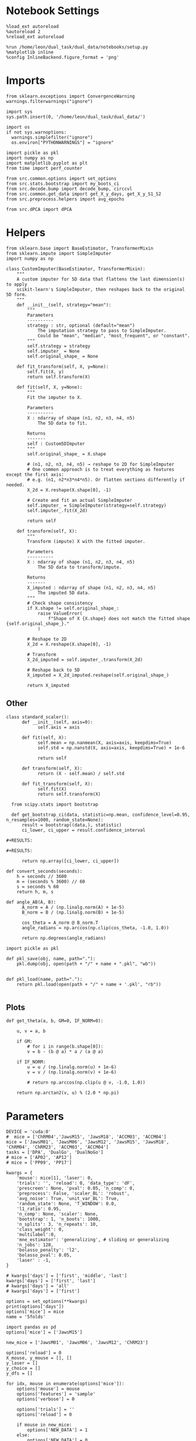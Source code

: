 #+STARTUP: fold
#+PROPERTY: header-args:ipython :results both :exports both :async yes :session dpca :kernel dual_data :exports results :output-dir ./figures/dpca :file (lc/org-babel-tangle-figure-filename)

* Notebook Settings

#+begin_src ipython
%load_ext autoreload
%autoreload 2
%reload_ext autoreload

%run /home/leon/dual_task/dual_data/notebooks/setup.py
%matplotlib inline
%config InlineBackend.figure_format = 'png'
#+end_src

#+RESULTS:
: The autoreload extension is already loaded. To reload it, use:
:   %reload_ext autoreload
: Python exe
: /home/leon/mambaforge/envs/dual_data/bin/python

* Imports

#+begin_src ipython
  from sklearn.exceptions import ConvergenceWarning
  warnings.filterwarnings("ignore")

  import sys
  sys.path.insert(0, '/home/leon/dual_task/dual_data/')

  import os
  if not sys.warnoptions:
    warnings.simplefilter("ignore")
    os.environ["PYTHONWARNINGS"] = "ignore"

  import pickle as pkl
  import numpy as np
  import matplotlib.pyplot as plt
  from time import perf_counter

  from src.common.options import set_options
  from src.stats.bootstrap import my_boots_ci
  from src.decode.bump import decode_bump, circcvl
  from src.common.get_data import get_X_y_days, get_X_y_S1_S2
  from src.preprocess.helpers import avg_epochs
#+end_src

#+RESULTS:

#+begin_src ipython
from src.dPCA import dPCA
#+end_src

#+RESULTS:

* Helpers

#+begin_src ipython
from sklearn.base import BaseEstimator, TransformerMixin
from sklearn.impute import SimpleImputer
import numpy as np

class CustomImputer(BaseEstimator, TransformerMixin):
    """
    A custom imputer for 5D data that flattens the last dimension(s) to apply
    scikit‐learn's SimpleImputer, then reshapes back to the original 5D form.
    """
    def __init__(self, strategy="mean"):
        """
        Parameters
        ----------
        strategy : str, optional (default="mean")
            The imputation strategy to pass to SimpleImputer.
            Could be "mean", "median", "most_frequent", or "constant".
        """
        self.strategy = strategy
        self.imputer_ = None
        self.original_shape_ = None

    def fit_transform(self, X, y=None):
        self.fit(X, y)
        return self.transform(X)

    def fit(self, X, y=None):
        """
        Fit the imputer to X.

        Parameters
        ----------
        X : ndarray of shape (n1, n2, n3, n4, n5)
            The 5D data to fit.

        Returns
        -------
        self : Custom5DImputer
        """
        self.original_shape_ = X.shape

        # (n1, n2, n3, n4, n5) → reshape to 2D for SimpleImputer
        # One common approach is to treat everything as features except the first axis:
        # e.g. (n1, n2*n3*n4*n5). Or flatten sections differently if needed.
        X_2d = X.reshape(X.shape[0], -1)

        # Create and fit an actual SimpleImputer
        self.imputer_ = SimpleImputer(strategy=self.strategy)
        self.imputer_.fit(X_2d)

        return self

    def transform(self, X):
        """
        Transform (impute) X with the fitted imputer.

        Parameters
        ----------
        X : ndarray of shape (n1, n2, n3, n4, n5)
            The 5D data to transform/impute.

        Returns
        -------
        X_imputed : ndarray of shape (n1, n2, n3, n4, n5)
            The imputed 5D data.
        """
        # Check shape consistency
        if X.shape != self.original_shape_:
            raise ValueError(
                f"Shape of X {X.shape} does not match the fitted shape {self.original_shape_}."
            )

        # Reshape to 2D
        X_2d = X.reshape(X.shape[0], -1)

        # Transform
        X_2d_imputed = self.imputer_.transform(X_2d)

        # Reshape back to 5D
        X_imputed = X_2d_imputed.reshape(self.original_shape_)

        return X_imputed
#+end_src

#+RESULTS:

** Other


#+begin_src ipython
class standard_scaler():
      def __init__(self, axis=0):
            self.axis = axis

      def fit(self, X):
            self.mean = np.nanmean(X, axis=axis, keepdims=True)
            self.std = np.nanstd(X, axis=axis, keepdims=True) + 1e-6

            return self

      def transform(self, X):
            return (X - self.mean) / self.std

      def fit_transform(self, X):
            self.fit(X)
            return self.transform(X)
#+end_src

#+RESULTS:

#+begin_src ipython :tangle ../src/torch/utils.py
  from scipy.stats import bootstrap

  def get_bootstrap_ci(data, statistic=np.mean, confidence_level=0.95, n_resamples=1000, random_state=None):
      result = bootstrap((data,), statistic)
      ci_lower, ci_upper = result.confidence_interval

#+RESULTS:

#+RESULTS:

      return np.array([ci_lower, ci_upper])
#+end_src

#+RESULTS:

#+begin_src ipython :tangle ../src/torch/utils.py
  def convert_seconds(seconds):
      h = seconds // 3600
      m = (seconds % 3600) // 60
      s = seconds % 60
      return h, m, s
#+end_src

#+RESULTS:

#+begin_src ipython
def angle_AB(A, B):
      A_norm = A / (np.linalg.norm(A) + 1e-5)
      B_norm = B / (np.linalg.norm(B) + 1e-5)

      cos_theta = A_norm @ B_norm.T
      angle_radians = np.arccos(np.clip(cos_theta, -1.0, 1.0))

      return np.degrees(angle_radians)
#+end_src

#+RESULTS:

#+begin_src ipython :tangle ../src/torch/utils.py
  import pickle as pkl

  def pkl_save(obj, name, path="."):
      pkl.dump(obj, open(path + "/" + name + ".pkl", "wb"))


  def pkl_load(name, path="."):
      return pkl.load(open(path + "/" + name + '.pkl', "rb"))

#+end_src

#+RESULTS:

** Plots

#+begin_src ipython
  def get_theta(a, b, GM=0, IF_NORM=0):

      u, v = a, b

      if GM:
          # for i in range(b.shape[0]):
          v = b - (b @ a) * a / (a @ a)

      if IF_NORM:
          u = u / (np.linalg.norm(u) + 1e-6)
          v = v / (np.linalg.norm(v) + 1e-6)

          # return np.arccos(np.clip(u @ v, -1.0, 1.0))

      return np.arctan2(v, u) % (2.0 * np.pi)
#+end_src

#+RESULTS:

* Parameters

#+begin_src ipython
  DEVICE = 'cuda:0'
  #  mice = ['ChRM04','JawsM15', 'JawsM18', 'ACCM03', 'ACCM04']
  mice = ['JawsM01', 'JawsM06', 'JawsM12', 'JawsM15', 'JawsM18', 'ChRM04', 'ChRM23', 'ACCM03', 'ACCM04']
  tasks = ['DPA', 'DualGo', 'DualNoGo']
  # mice = ['AP02', 'AP12']
  # mice = ['PP09', 'PP17']

  kwargs = {
      'mouse': mice[1], 'laser': 0,
      'trials': '', 'reload': 0, 'data_type': 'dF',
      'prescreen': None, 'pval': 0.05, 'n_comp': 0,
      'preprocess': False, 'scaler_BL': 'robust',
      'avg_noise': True, 'unit_var_BL': True,
      'random_state': None, 'T_WINDOW': 0.0,
      'l1_ratio': 0.95,
      'n_comp': None, 'scaler': None,
      'bootstrap': 1, 'n_boots': 1000,
      'n_splits': 3, 'n_repeats': 10,
      'class_weight': 0,
      'multilabel':0,
      'mne_estimator': 'generalizing', # sliding or generalizing
      'n_jobs': 128,
      'bolasso_penalty': 'l2',
      'bolasso_pval': 0.05,
      'laser' : -1,
  }

  # kwargs['days'] = ['first', 'middle', 'last']
  kwargs['days'] = ['first', 'last']
  # kwargs['days'] = 'all'
  # kwargs['days'] = ['first']

  options = set_options(**kwargs)
  print(options['days'])
  options['mice'] = mice
  name = '5folds'
#+end_src

#+RESULTS:
: ['first', 'last']

#+begin_src ipython
import pandas as pd
options['mice'] = ['JawsM15']

new_mice = ['JawsM01', 'JawsM06', 'JawsM12', 'ChRM23']

options['reload'] = 0
X_mouse, y_mouse = [], []
y_laser = []
y_choice = []
y_dfs = []

for idx, mouse in enumerate(options['mice']):
    options['mouse'] = mouse
    options['features'] = 'sample'
    options['verbose'] = 0

    options['trials'] = ''
    options['reload'] = 0

    if mouse in new_mice:
        options['NEW_DATA'] = 1
    else:
        options['NEW_DATA'] = 0

    options = set_options(**options)

    X_list = []
    # y_list = []
    # y_list2 = []
    # y_list3 = []
    y_df__ = []
    tasks = ["DPA", "DualGo", "DualNoGo"]

    for i, day in enumerate(options['days']):
        X_dum = []
        # y_dum = []
        # y_dum2 = []
        # y_dum3 = []
        y_df_ = []

        options['day'] = day

        for task in tasks:
            options['task'] = task
            X_days, y_days = get_X_y_days(**options)
            options['reload'] = 0
            X_data, y_data = get_X_y_S1_S2(X_days, y_days, **options)

            X_dum.append(X_data)
            y_df_.append(y_data)

            # y_dum.append(y_data.sample_odor)
            # y_dum.append(y_data.odor_pair)
            # y_dum2.append(y_data.laser)
            # y_dum3.append(y_data.choice)

        y_df_ = pd.concat(y_df_)
        y_df_['DAY'] = day
        y_df__.append(y_df_)

        X_list.append(X_dum)

        # y_list.append(y_dum)
        # y_list2.append(y_dum2)
        # y_list3.append(y_dum3)

    X_mouse.append(X_list)
    y_df__ = pd.concat(y_df__)
    y_df__['mouse'] = mouse
    y_dfs.append(y_df__)

    # y_mouse.append(y_list)
    # y_laser.append(y_list2)
    # y_choice.append(y_list3)

y_dfs = pd.concat(y_dfs)
#+end_src

#+RESULTS:

#+begin_src ipython
#print(np.array(X_mouse[0]).shape, y_dfs.shape)
#+end_src

#+RESULTS:

* dPCA
** Stimuli choice time
*** reshape

#+begin_src ipython
from sklearn.model_selection import KFold, LeaveOneOut, StratifiedKFold, RepeatedKFold
from sklearn.preprocessing import MinMaxScaler, RobustScaler, StandardScaler

def crossval_dpca(X_stim, Z, dpca, folds, IF_SCALE=0):

    Dp_cv = []
    Ds_cv = []

    Zp_cv =  []
    Zs_cv =  []
    Zps_cv =  []

    scaler = StandardScaler()

    # remove nans from cv
    axes = tuple(range(1, X_stim.ndim))
    mask = np.any(np.isnan(X_stim), axis=axes)
    X = X_stim[~mask]

    # Iterate over each fold
    for train_index, test_index in folds.split(X):

            X_train, X_test = X[train_index], X[test_index]

            if IF_SCALE:
                X_train = np.swapaxes(X_train, 0, 1)
                train_size = X_train.shape
                X_train = X_train.reshape((X_train.shape[0], -1)).T
                X_train = scaler.fit_transform(X_train).T.reshape(train_size)
                X_train = np.swapaxes(X_train, 0, 1)

                X_test = np.swapaxes(X_test, 0, 1)
                test_size = X_test.shape
                X_test = X_test.reshape((X_test.shape[0], -1)).T
                X_test = scaler.transform(X_test).T.reshape(test_size)
                X_test = np.swapaxes(X_test, 0, 1)

            X_avg = np.nanmean(X_train, 0)
            axes2 = tuple(range(1, X_avg.ndim))
            X_avg -= np.nanmean(X_avg, axis=axes2, keepdims=True) # subtract mean across neurons
            dpca.fit(X_avg, X_train)

            Dp_cv.append(dpca.D['p'])
            Ds_cv.append(dpca.D['s'])

            X_avg = np.nanmean(X_test, 0)
            axes2 = tuple(range(1, X_avg.ndim))
            X_avg -= np.nanmean(X_avg, axis=axes2, keepdims=True) # subtract mean across neurons
            X_test_pca = dpca.transform(X_avg)

            # Store the projected test samples
            Zp_cv.append(X_test_pca['p'])
            Zs_cv.append(X_test_pca['s'])
            Zps_cv.append(X_test_pca['ps'])

    dpca.D['p'] = np.nanmean(Dp_cv, axis=0)
    dpca.D['s'] = np.nanmean(Ds_cv, axis=0)

    Z['p'] = np.nanmean(Zp_cv, axis=0)
    Z['s'] = np.nanmean(Zs_cv, axis=0)
    Z['ps'] = np.nanmean(Zps_cv, axis=0)

    return Z, dpca
#+end_src

#+RESULTS:

#+begin_src ipython
def reshape_X(X, y, size=32):
    tasks = ['DPA', 'DualGo', 'DualNoGo']
    X_stim = np.zeros((3, 2, 2, size*3, X.shape[-2], 84)) * np.nan

    for i in range(3):
        idx = (y.tasks == tasks[i]) & (y.laser == 0)

        X0 = X[idx]
        y0 = y[idx]

        for j in range(2):
            for k in range(2):
                dum = X0[(y0.sample_odor==j) & (y0.choice==k)]
                X_stim[i, j, k, :dum.shape[0]] = dum

    X_stim = np.swapaxes(X_stim, 1, 2)
    X_stim = np.swapaxes(X_stim, 1, 3)

    print('X_stim', X_stim.shape)
    # all conditions
    X_all_cond = np.vstack(X_stim.copy())
    X_all_cond = np.swapaxes(X_all_cond, 1, 3)

    # condition as a marginalization
    # X_cond = np.swapaxes(X_stim, 2, 4)
    X_cond = np.swapaxes(X_stim, 0, 1)
    X_cond = np.swapaxes(X_cond, 1, 4)
    X_cond = np.swapaxes(X_cond, 2, 3)

    print(X_all_cond.shape, X_cond.shape)

    return X_all_cond, X_cond
#+end_src

#+RESULTS:

#+begin_src ipython
# crossvalidate the regularization parameter
def crossval_dpca_reg(X_trials, marginalization='st', lambdas=np.logspace(-3, 3, 10)):
    """ Crossvalidates (5-fold) the lambda for the PCA model. Better than built-in function as built-in does not crossvalidate.
    Inputs:         X_trials:           trial-by-trial input vector (trials, neurons, stimuli, times)
                    marginalization:    marginalization points
                    lambdas:            range of potential lambdas to test for

    Outputs:        best_lambda:    Best crossvalidated lambda parameter
                    all_scores:     dictionary of all lambdas with their respective crossvalidation scores
    """
    kf = KFold(n_splits=5, shuffle=True, random_state=None)

    axes = tuple(range(1, X_trials.ndim))
    mask = np.any(np.isnan(X_trials), axis=axes)
    X = X_trials[~mask]


    best_lambda = None
    best_score = -np.inf
    all_scores = {}
    for lam in lambdas:
        scores = []
        for train_idx, test_idx in kf.split(X):
            # Average over training trials
            X_train_avg = np.nanmean(X[train_idx], axis=0)

            axes = tuple(range(1, X_train_avg.ndim))
            X_train_avg -= np.nanmean(X_train_avg, axis=axes, keepdims=True) # subtract mean across neurons

            # Average over testing trials
            X_test = X[test_idx]  # keep trials separate
            X_test_avg = np.nanmean(X_test, axis=0)
            X_test_avg -= np.nanmean(X_test_avg, axis=axes, keepdims=True)

            # Fit dPCA on training average
            dpca = dPCA.dPCA(labels=marginalization, regularizer=lam)
            dpca.protect = ['t']
            Z = dpca.fit_transform(X_train_avg, X[train_idx])

            # Compute reconstruction trial-averages from components of training data
            X_recons = []
            for marg in Z:
                X_marg = dpca.inverse_transform(Z[marg], marg)
                X_recons.append(X_marg)
            X_reconstructed = np.sum(X_recons, axis=0)

            # Evaluate reconstruction of the test average
            mse = np.mean((X_test_avg - X_reconstructed) ** 2)
            total_var = np.mean(X_test_avg ** 2)
            explained_ratio = 1 - mse / total_var
            scores.append(explained_ratio)

        # average out crossvalidations
        mean_score = np.mean(scores)
        all_scores[lam] = mean_score
        if mean_score > best_score:
            best_score = mean_score
            best_lambda = lam

    return best_lambda
#+end_src

#+RESULTS:

#+begin_src ipython
Z_mouse = []
dpca_mouse = []

imputer = CustomImputer()

for idx_mouse, mouse in enumerate(options['mice']):
    Z_days = []
    dpca_days = []

    options['mouse'] = mouse
    options = set_options(**options)
    print(mouse)

    for i, day in enumerate(options['days']):
        X = np.array(X_mouse[idx_mouse][i])
        X = X.reshape((-1, X.shape[-2], X.shape[-1]))

        y = y_dfs[(y_dfs.mouse==mouse) & (y_dfs.DAY == day)]

        X_stim, X_cond = reshape_X(X, y)
        # X_stim = imputer.fit_transform(X_stim)
        X_avg = np.nanmean(X_cond, 0)

        print('X_stim', X_stim.shape, 'X_cond', X_cond.shape, 'X_avg', X_avg.shape)

        reg = crossval_dpca_reg(X_cond, marginalization='psct', lambdas=np.logspace(-3, 3, 10))

        dpca = dPCA.dPCA(labels='psct', n_components=1, regularizer=reg)
        dpca.protect = ['t']

        axes = tuple(range(1, X_avg.ndim))
        X_avg -= np.nanmean(X_avg, axis=axes, keepdims=True) # subtract mean across neurons

        Z = dpca.fit_transform(X_avg, X_cond)

        # Z = []
        # for i in range(3):
        #     Zi = dpca.transform(np.nanmean(X_cond[i], 0))
        #     Z.append(Zi)

        # folds = KFold(n_splits=5)
        folds = RepeatedKFold(n_splits=5, n_repeats=10)
        # folds = LeaveOneOut() # too long

        Z, dpca = crossval_dpca(X_cond, Z, dpca, folds, IF_SCALE=0)

        Z_days.append(Z)
        dpca_days.append(dpca)

    Z_mouse.append(Z_days)
    dpca_mouse.append(dpca_days)
#+end_src

#+RESULTS:
: JawsM15
: X_stim (3, 96, 2, 2, 693, 84)
: (288, 693, 2, 2, 84) (96, 693, 2, 2, 3, 84)
: X_stim (288, 693, 2, 2, 84) X_cond (96, 693, 2, 2, 3, 84) X_avg (693, 2, 2, 3, 84)
: X_stim (3, 96, 2, 2, 693, 84)
: (288, 693, 2, 2, 84) (96, 693, 2, 2, 3, 84)
: X_stim (288, 693, 2, 2, 84) X_cond (96, 693, 2, 2, 3, 84) X_avg (693, 2, 2, 3, 84)

#+begin_src ipython
Z_mouse = np.array(Z_mouse)
dpca_mouse = np.array(dpca_mouse)
print(Z_mouse.shape, dpca_mouse.shape)
#+end_src

#+RESULTS:
: (1, 2) (1, 2)

#+begin_src ipython
pkl_save(Z_mouse, 'Z_mouse_%s' % name, path="/storage/leon/dual_task/data/mice/dPCA")
pkl_save(dpca_mouse, 'dPCA_mouse_%s' % name, path="/storage/leon/dual_task/data/mice/dPCA")
#+end_src

#+RESULTS:

*** plots

#+begin_src ipython
idx_mouse = 0
print(options['mice'][idx_mouse])
Z = Z_mouse[idx_mouse]
print(Z.shape)
dpca = dpca_mouse[idx_mouse]
print(Z[0]['t'].shape)
task = 0
#+end_src

#+RESULTS:
: JawsM15
: (2,)
: (1, 2, 2, 3, 84)

 #+begin_src ipython
from src.common.plot_utils import add_vlines

def plot_dPCA(Z, key, ax, task=0):
    size = Z[key].shape[0]
    xtime = np.linspace(0, 14, Z[key].shape[-1])

    colors=['b', 'b', 'r', 'r']
    labels = ['AD', 'AC', 'BC', 'BD']
    ls = ['--', '-', '--', '-']

    if key=='s':
        name = 'Sample'
    if key=='p':
        name = 'Pair'
    if key=='t':
        name = 'Time'

    # fig, ax = plt.subplots(1, size, figsize=[size * width, height])
    if size==1:
        ax = [ax]

    for idx in range(2):
        for i in range(Z[key].shape[2]):
            for j in range(Z[key].shape[0]):
                ax[j].plot(xtime, Z[key][j, i, idx, task].T, ls=ls[i], color=colors[i+ 2*idx], label=labels[i])
                add_vlines(ax=ax[j])
                ax[j].set_xlabel('Time (s)')
                ax[j].set_ylabel('%s dPC %d' % (name, j+1))


            if size>1:
                ax[2].plot(Z[key][0, i, idx], Z[key][1, i, idx], ls=ls[i], label=labels[i], color=colors[i+2*idx])
                ax[2].set_xlabel('%s dPC 1' % name)
                ax[2].set_ylabel('%s dPC 2' % name)

    ax[0].legend(fontsize=10)
    # plt.show()
#+end_src

#+RESULTS:

#+begin_src ipython
fig, ax = plt.subplots(1, 3, figsize=[3 * width, height])

plot_dPCA(Z[0], 's', ax[0] , task)
plot_dPCA(Z[0], 'p', ax[1], task)

ls = ['--', '-', '--', '-']
labels = ['AD', 'AC', 'BC', 'BD']
colors=['b', 'b', 'r', 'r']

for i in range(2):
    for idx in range(2):
        ax[2].plot(Z[0]['s'][0, i, idx, task].T, Z[0]['p'][0, i, idx, task].T, ls=ls[i], label=labels[i], color=colors[i+2*idx])
#+end_src

#+RESULTS:
[[./figures/dpca/figure_21.png]]

#+begin_src ipython
fig, ax = plt.subplots(1, 3, figsize=[3 * width, height])

plot_dPCA(Z[1], 's', ax[0], task)
plot_dPCA(Z[1], 'p', ax[1], task)

for i in range(2):
    for idx in range(2):
        ax[2].plot(Z[1]['s'][0, i, idx, task].T, Z[1]['p'][0, i, idx, task].T, ls=ls[i], label=labels[i], color=colors[i+2*idx])
#+end_src

#+RESULTS:
[[./figures/dpca/figure_22.png]]


#+begin_src ipython

#+end_src

#+RESULTS:

*** Energy

#+begin_src ipython
def remove_close_entries_with_indices(nums, threshold, modulus):
    # Create a list of tuples (value, index)
    indexed_nums = list(enumerate(nums))

    # Sort based on the values but keep the original indices
    indexed_nums.sort(key=lambda x: x[1])

    # Function to calculate circular distance
    def circular_distance(x, y, mod):
        return min((x - y) % mod, (y - x) % mod)

    filtered_indices = []
    filtered_nums = []

    for idx, num in indexed_nums:
        if not filtered_nums:
            filtered_nums.append(num)
            filtered_indices.append(idx)
        elif all(circular_distance(num, existing_num, modulus) >= threshold for existing_num in filtered_nums):
            filtered_nums.append(num)
            filtered_indices.append(idx)

    return filtered_indices
#+end_src

#+RESULTS:

#+begin_src ipython
import numpy as np
from scipy.optimize import differential_evolution
from scipy.interpolate import interp1d
import matplotlib.pyplot as plt

def find_multiple_minima_from_values(x_vals, y_vals, num_runs=100, tol=0.1, popsize=2, maxiter=1000, min_distance=35):

    energy_function = interp1d(x_vals, y_vals, kind='cubic', fill_value="extrapolate")
    bounds = [(x_vals.min(), x_vals.max())]
    results = []

    result_old = 999
    for _ in range(num_runs):
        result = differential_evolution(energy_function, bounds, strategy='rand1bin',
                                        maxiter=maxiter, popsize=popsize, tol=tol,
                                        seed=np.random.randint(0, 10000))

        results.append((result.x[0], result.fun))

    results = np.array(results)
    indices = remove_close_entries_with_indices(results[:, 0], min_distance, 360)
    results = results[indices]

    return results
#+end_src

#+RESULTS:

#+begin_src ipython
from src.attractor.landscape import EnergyLandscape
energy = EnergyLandscape(IF_HMM=0)
#+end_src

#+RESULTS:

#+begin_src ipython
num_bins = 64
window = 10
bins = np.linspace(0, 2*np.pi, num_bins, endpoint=False)
if len(options['days'])>3:
     days = np.arange(1, 7)
else:
     days = options['days']

print(days)
#+end_src

#+RESULTS:
: ['first', 'last']

#+begin_src ipython
index = []
for dpca in dpca_mouse[idx_mouse]:
    print(dpca.D['s'].shape)
    theta = get_theta(dpca.D['s'].T[0], dpca.D['p'].T[0], IF_NORM=1, GM=1)

    index.append(np.argsort(theta, -1))
index = np.array(index)
print(index.shape)
#+end_src

#+RESULTS:
: (693, 1)
: (693, 1)
: (2, 693)

#+begin_src ipython
epoch = np.concatenate((options['bins_BL'], options['bins_STIM'], options['bins_ED']))
energy_mouse, ci_mouse = [], []

for idx, mouse in enumerate([1]):
    X_list = X_mouse[idx_mouse]

    options['mouse'] = options['mice'][idx_mouse]
    options = set_options(**options)

    energy_day = []
    ci_day = []

    for i, day in enumerate(options['days']):

        X = np.vstack(X_list[i])
        X = X [:, index[i]]
        X = X[..., options['bins_ED']]
        # X = X[..., epoch]

        # X = X_list[i][0]
        # X = X [:, index[i]]
        # X = X[..., options['bins_DELAY']]
        # X = X[..., epoch]

        # print(X.shape)
        _, phi = decode_bump(X, axis=1)

        landscape = energy.fit(phi, bins, window=window)
        energy_day.append(landscape)

        ci = None
        ci_day.append(ci)

    energy_mouse.append(energy_day)
    ci_mouse.append(ci_day)
#+end_src

#+RESULTS:

#+begin_src ipython
cmap = plt.get_cmap('Blues')
print(options['n_days'])
colors = [cmap((i+1)/ options['n_days']) for i in range(options['n_days']+1)]
#+end_src

#+RESULTS:
: 6

#+begin_src ipython
from scipy.signal import find_peaks, find_peaks_cwt

minima_mouse = np.zeros((9, len(days), 2), dtype='int') * np.nan

for idx, mouse in enumerate([1]):
    energy_day = energy_mouse[0]

    options['mouse'] = options['mice'][idx_mouse]
    options = set_options(**options)

    for i, day in enumerate(options['days']):
        locations = np.linspace(0, 360, energy_day[i].shape[0])

        # minimas = find_peaks_cwt(-energy_day[i], widths=np.arange(1, 10))
        minimas = find_multiple_minima_from_values(locations, energy_day[i])[:, 0]
        # print(minimas)

        if len(minimas)<2:
            minimas = [minimas[0], minimas[0]]

        minima_mouse[idx][i] = minimas[:2]
#+end_src

#+RESULTS:

#+begin_src ipython
y_loc = []
for idx, mouse in enumerate(options['mice']):
     id = ~np.isnan(minima_mouse[idx].T)
     minima = minima_mouse[idx].T

     # y1 = locations[minima[0][id[0]].astype('int')] * np.pi / 180.0
     # y2 = locations[minima[1][id[1]].astype('int')] * np.pi / 180.0

     y1 = minima[0][id[0]].astype('int') * np.pi / 180.0
     y2 = minima[1][id[1]].astype('int') * np.pi / 180.0

     y_mean = (np.sin(y1)+np.sin(y2)) / 2

     while len(y_mean)<len(days):
          y_mean = np.append(y_mean, np.nan)

     y_loc.append(y_mean)

y_loc = np.array(y_loc)

plt.plot(np.arange(1, len(days)+1), np.nanmean(y_loc, 0), '-o')
plt.plot(np.arange(1, len(days)+1), y_loc.T, '-', alpha=.2)

# plt.xticks(np.arange(1, 7))
plt.axhline(0, ls='--', color='k')
plt.xlabel('Day')
plt.ylabel('Y-loc (a.u.)')
plt.show()
#+end_src

#+RESULTS:
[[./figures/dpca/figure_32.png]]

#+begin_src ipython
from scipy.signal import find_peaks
fig, ax = plt.subplots(1, 2, figsize= [2*width, 1*width * golden_ratio])
ax_flat = ax.flatten()

minima_mouse = np.zeros((9, 6, 2), dtype='int') * np.nan

for idx, mouse in enumerate([1]):
    peaks_list, minimas_list = [], []
    energy_day = energy_mouse[idx]

    # options['mouse'] = mouse
    options = set_options(**options)

    ax = ax_flat[idx]

    for i, day in enumerate(options['days']):
        locations = np.linspace(0, 360, energy_day[i].shape[0])
        ax.plot(locations, energy_day[i] * 100 , color=colors[i])
        ax.set_title(mouse)

        # peaks = find_peaks_cwt(energy_day[i], widths=np.arange(1, 10))[:2]
        # minimas = find_peaks_cwt(-energy_day[i], widths=np.arange(1, 10))[:2]

        # peaks,  _ = find_peaks(energy_day[i], width=8)[:2]
        # minimas, _ = find_peaks(-energy_day[i], width=8)[:2]

        # ax.plot(locations[peaks], energy_day[i][peaks] * 100, '^', color=colors[i])
        # ax.plot(locations[minimas], energy_day[i][minimas] * 100, 'o', color=colors[i])

        minimas = find_multiple_minima_from_values(locations, energy_day[i])
        ax.plot(minimas[:, 0], minimas[:, 1] * 100, 'o', color=colors[i])

        minima_mouse[idx][i] = minimas[:2, 0]

        # if len(peaks)<2:
        #     peaks =[peaks[0], peaks[0]]
        # if len(minimas)<2:
        #     minimas = [minimas[0], minimas[0]]

        # peaks_list.append(peaks[:1])
        # minimas_list.append(minimas[:1])

        # print(peaks, minimas)

        ax.set_xlabel('Pref Loc (°)')
        ax.set_ylabel('Energy')
        # ax.set_ylim([0, 3])
#+end_src

#+RESULTS:
[[./figures/dpca/figure_33.png]]

#+begin_src ipython

#+end_src

#+RESULTS:

** Stimuli pair time
*** reshape

#+begin_src ipython
DURATION = 14
#+end_src

#+RESULTS:

#+begin_src ipython
from sklearn.model_selection import KFold, LeaveOneOut

def crossval_dpca(X_stim, Z, dpca, folds):

    Dp_cv = []
    Ds_cv = []

    Zp_cv =  []
    Zs_cv =  []
    Zps_cv =  []

    # Iterate over each fold
    for train_index, test_index in folds.split(X_stim):
        X_train, X_test = X_stim[train_index], X_stim[test_index]

        try:
            X_avg = np.nanmean(X_train, 0)
            dpca.fit(X_avg, X_train)

            Dp_cv.append(dpca.D['p'])
            Ds_cv.append(dpca.D['s'])

            X_avg = np.nanmean(X_test, 0)
            X_test_pca = dpca.transform(X_avg)

            # Store the projected test samples
            Zp_cv.append(X_test_pca['p'])
            Zs_cv.append(X_test_pca['s'])
            Zps_cv.append(X_test_pca['ps'])

        except:
            pass

    dpca.D['p'] = np.nanmean(Dp_cv, axis=0)
    dpca.D['s'] = np.nanmean(Ds_cv, axis=0)

    Z['p'] = np.nanmean(Zp_cv, axis=0)
    Z['s'] = np.nanmean(Zs_cv, axis=0)
    Z['ps'] = np.nanmean(Zps_cv, axis=0)

    return Z, dpca
#+end_src

#+RESULTS:

#+begin_src ipython
def reshape_X(X, y, y_las):
    X_stim = []
    for i in range(3):
        X0 = X[i]
        y0 = y[i]
        y_opto = y_las[i]

        X0 = X0[y_opto==0]
        y0 = y0[y_opto==0]

        X_stim.append(np.stack((X0[y0==0], X0[y0==2], X0[y0==1], X0[y0==3])))

    X_stim = np.array(X_stim)

    X_stim = np.swapaxes(X_stim, 1, 2)
    X_stim = np.vstack(X_stim)
    X_stim = np.swapaxes(X_stim, 1, 2)

    # print(X_stim.shape)
    X_stim = X_stim.reshape(-1, X_stim.shape[1], 2, 2 ,84)

    return X_stim
#+end_src

#+RESULTS:

#+begin_src ipython
Z_days = []
dpca_days = []

for i in range(len(options['days'])):
    X = np.array(X_mouse[0][i])
    y = np.array(y_mouse[0][i])
    y_las = np.array(y_laser[0][i])

    X_stim = reshape_X(X, y, y_las)
    X_avg = X_stim.mean(0)
    print('X_stim', X_stim.shape, 'X_avg', X_avg.shape)

    dpca = dPCA.dPCA(labels='pst', n_components=1, regularizer='auto', n_trials=3)
    dpca.protect = ['t']
    Z = dpca.fit_transform(X_avg, X_stim)

    folds = LeaveOneOut()
    Z, dpca = crossval_dpca(X_stim, Z, dpca, folds)

    Z_days.append(Z)
    dpca_days.append(dpca)
#+end_src

#+RESULTS:
:RESULTS:
# [goto error]
: ---------------------------------------------------------------------------
: IndexError                                Traceback (most recent call last)
: Cell In[37], line 6
:       4 for i in range(len(options['days'])):
:       5     X = np.array(X_mouse[0][i])
: ----> 6     y = np.array(y_mouse[0][i])
:       7     y_las = np.array(y_laser[0][i])
:       9     X_stim = reshape_X(X, y, y_las)
:
: IndexError: list index out of range
:END:

#+begin_src ipython
A = dpca.D['s'].T[0]
B = dpca.D['p'].T[0]
print(angle_AB(A, B))
#+end_src

#+RESULTS:
: 89.31913185361141

*** plots

#+begin_src ipython
Z = Z_days[-1]
dpca = dpca_days[-1]
#+end_src

#+RESULTS:
:RESULTS:
# [goto error]
: ---------------------------------------------------------------------------
: IndexError                                Traceback (most recent call last)
: Cell In[39], line 1
: ----> 1 Z = Z_days[-1]
:       2 dpca = dpca_days[-1]
:
: IndexError: list index out of range
:END:

 #+begin_src ipython
from src.common.plot_utils import add_vlines

def plot_dPCA(Z, key):
    size = Z[key].shape[0]
    xtime = np.linspace(0, 14, Z[key].shape[-1])

    colors=['b', 'b', 'r', 'r']
    labels = ['AC', 'AD', 'BD', 'BC']
    ls = ['-', '--', '-', '--']

    if key=='s':
        name = 'Sample'
    if key=='p':
        name = 'Pair'
    if key=='t':
        name = 'Time'

    fig, ax = plt.subplots(1, size, figsize=[size * width, height])
    if size==1:
        ax = [ax]

    for idx in range(2):
        for i in range(Z[key].shape[2]):
            for j in range(Z[key].shape[0]):
                ax[j].plot(xtime, Z[key][j, i, idx], ls=ls[i], color=colors[i+ 2*idx], label=labels[i])
                add_vlines(ax=ax[j])
                ax[j].set_xlabel('Time (s)')
                ax[j].set_ylabel('%s dPC %d' % (name, j+1))


            if size>1:
                ax[2].plot(Z[key][0, i, idx], Z[key][1, i, idx], ls=ls[i], label=labels[i], color=colors[i+2*idx])
                ax[2].set_xlabel('%s dPC 1' % name)
                ax[2].set_ylabel('%s dPC 2' % name)

    ax[0].legend(fontsize=10)
    plt.show()
#+end_src

#+RESULTS:

#+begin_src ipython
plot_dPCA(Z, 't')
#+end_src

#+RESULTS:
:RESULTS:
# [goto error]
#+begin_example
---------------------------------------------------------------------------
IndexError                                Traceback (most recent call last)
Cell In[41], line 1
----> 1 plot_dPCA(Z, 't')

Cell In[40], line 4, in plot_dPCA(Z, key)
      3 def plot_dPCA(Z, key):
----> 4     size = Z[key].shape[0]
      5     xtime = np.linspace(0, 14, Z[key].shape[-1])
      7     colors=['b', 'b', 'r', 'r']

IndexError: only integers, slices (`:`), ellipsis (`...`), numpy.newaxis (`None`) and integer or boolean arrays are valid indices
#+end_example
:END:

#+begin_src ipython
plot_dPCA(Z, 's')
#+end_src

#+RESULTS:
:RESULTS:
# [goto error]
#+begin_example
---------------------------------------------------------------------------
IndexError                                Traceback (most recent call last)
Cell In[42], line 1
----> 1 plot_dPCA(Z, 's')

Cell In[40], line 4, in plot_dPCA(Z, key)
      3 def plot_dPCA(Z, key):
----> 4     size = Z[key].shape[0]
      5     xtime = np.linspace(0, 14, Z[key].shape[-1])
      7     colors=['b', 'b', 'r', 'r']

IndexError: only integers, slices (`:`), ellipsis (`...`), numpy.newaxis (`None`) and integer or boolean arrays are valid indices
#+end_example
:END:

#+begin_src ipython
plot_dPCA(Z, 'p')
#+end_src

#+RESULTS:
:RESULTS:
# [goto error]
#+begin_example
---------------------------------------------------------------------------
IndexError                                Traceback (most recent call last)
Cell In[43], line 1
----> 1 plot_dPCA(Z, 'p')

Cell In[40], line 4, in plot_dPCA(Z, key)
      3 def plot_dPCA(Z, key):
----> 4     size = Z[key].shape[0]
      5     xtime = np.linspace(0, 14, Z[key].shape[-1])
      7     colors=['b', 'b', 'r', 'r']

IndexError: only integers, slices (`:`), ellipsis (`...`), numpy.newaxis (`None`) and integer or boolean arrays are valid indices
#+end_example
:END:

#+begin_src ipython
for i in range(2):
    for idx in range(2):
        plt.plot(Z['s'][0, i, idx], Z['p'][0, i, idx], ls=ls[i], label=labels[i], color=colors[i+2*idx])

plt.xlabel('Sample dPC 1')
plt.ylabel('Pair dPC 1')
plt.show()
#+end_src

#+RESULTS:
:RESULTS:
# [goto error]
: ---------------------------------------------------------------------------
: IndexError                                Traceback (most recent call last)
: Cell In[44], line 3
:       1 for i in range(2):
:       2     for idx in range(2):
: ----> 3         plt.plot(Z['s'][0, i, idx], Z['p'][0, i, idx], ls=ls[i], label=labels[i], color=colors[i+2*idx])
:       5 plt.xlabel('Sample dPC 1')
:       6 plt.ylabel('Pair dPC 1')
:
: IndexError: only integers, slices (`:`), ellipsis (`...`), numpy.newaxis (`None`) and integer or boolean arrays are valid indices
:END:

#+begin_src ipython

#+end_src

#+RESULTS:

*** Energy

#+begin_src ipython
def remove_close_entries_with_indices(nums, threshold, modulus):
    # Create a list of tuples (value, index)
    indexed_nums = list(enumerate(nums))

    # Sort based on the values but keep the original indices
    indexed_nums.sort(key=lambda x: x[1])

    # Function to calculate circular distance
    def circular_distance(x, y, mod):
        return min((x - y) % mod, (y - x) % mod)

    filtered_indices = []
    filtered_nums = []

    for idx, num in indexed_nums:
        if not filtered_nums:
            filtered_nums.append(num)
            filtered_indices.append(idx)
        elif all(circular_distance(num, existing_num, modulus) >= threshold for existing_num in filtered_nums):
            filtered_nums.append(num)
            filtered_indices.append(idx)

    return filtered_indices
#+end_src

#+RESULTS:

#+begin_src ipython
import numpy as np
from scipy.optimize import differential_evolution
from scipy.interpolate import interp1d
import matplotlib.pyplot as plt

def find_multiple_minima_from_values(x_vals, y_vals, num_runs=100, tol=0.1, popsize=2, maxiter=1000, min_distance=35):

    energy_function = interp1d(x_vals, y_vals, kind='cubic', fill_value="extrapolate")
    bounds = [(x_vals.min(), x_vals.max())]
    results = []

    result_old = 999
    for _ in range(num_runs):
        result = differential_evolution(energy_function, bounds, strategy='rand1bin',
                                        maxiter=maxiter, popsize=popsize, tol=tol,
                                        seed=np.random.randint(0, 10000))

        results.append((result.x[0], result.fun))

    results = np.array(results)
    indices = remove_close_entries_with_indices(results[:, 0], min_distance, 360)
    results = results[indices]

    return results
#+end_src

#+RESULTS:

#+begin_src ipython
from src.attractor.landscape import EnergyLandscape
energy = EnergyLandscape(IF_HMM=0)
#+end_src

#+RESULTS:

#+begin_src ipython
num_bins = 64
window = 10
bins = np.linspace(0, 2*np.pi, num_bins, endpoint=False)
if len(options['days'])>3:
     days = np.arange(1, 7)
else:
     days = options['days']

print(days)
#+end_src

#+RESULTS:
: ['first', 'last']

#+begin_src ipython
  def get_theta(a, b, GM=0, IF_NORM=0):

      u, v = a, b

      if GM:
          v = b - (b @ a) * a / (a @ a)

      if IF_NORM:
          u = u / np.linalg.norm(u)
          v = v / np.linalg.norm(v)

      return np.arctan2(v, u) % (2.0 * np.pi)
#+end_src

#+RESULTS:

#+begin_src ipython
index = []
for dpca in dpca_days:
    print(dpca.D['s'].shape)
    theta = get_theta(dpca.D['s'].T[0], dpca.D['p'].T[0], IF_NORM=1, GM=1)
    index.append(np.argsort(theta, -1))
index = np.array(index)
print(index.shape)
#+end_src

#+RESULTS:
: (0,)

#+begin_src ipython
epoch = np.concatenate((options['bins_STIM'], options['bins_DELAY']))
energy_mouse, ci_mouse = [], []

for idx, mouse in enumerate(options['mice']):
    X_list = X_mouse[idx]

    options['mouse'] = mouse
    options = set_options(**options)

    energy_day = []
    ci_day = []

    for i, day in enumerate(options['days']):
        X = np.vstack(X_list[i])
        X = X[..., options['bins_ED']]
        # X = X[..., epoch]
        _, phi = decode_bump(X, axis=1)

        X = X_list[i][0]
        X = X[..., options['bins_DELAY']]
        # X = X[..., epoch]
        _, phi = decode_bump(X, axis=1)

        landscape = energy.fit(phi, bins, window=window)
        energy_day.append(landscape)

        ci = None
        ci_day.append(ci)

    energy_mouse.append(energy_day)
    ci_mouse.append(ci_day)
#+end_src

#+RESULTS:

#+begin_src ipython
cmap = plt.get_cmap('Blues')
colors = [cmap((i+1)/6) for i in range(7)]
#+end_src

#+RESULTS:

#+begin_src ipython
from scipy.signal import find_peaks, find_peaks_cwt

minima_mouse = np.zeros((9, len(days), 2), dtype='int') * np.nan
energie_mouse = np.zeros((9, len(days), 2), dtype='int') * np.nan

for idx, mouse in enumerate(options['mice']):
    energy_day = energy_mouse[idx]

    options['mouse'] = mouse
    options = set_options(**options)

    for i, day in enumerate(options['days']):
        locations = np.linspace(0, 360, energy_day[i].shape[0])

        # minimas = find_peaks_cwt(-energy_day[i], widths=np.arange(1, 10))
        # find_multiple_minima_from_values(x_vals, y_vals, num_runs=100, tol=0.05, popsize=2, maxiter=1000, min_distance=35):
        results = find_multiple_minima_from_values(locations, energy_day[i], maxiter=10000, num_runs=2000, min_distance=20).T
        minimas = results[0]
        energies = results[1]
        print(minimas, energies)

        if len(minimas)<2:
            minimas = [minimas[0], minimas[0]]
            energies = [energies[0], energies[0]]

        minima_mouse[idx][i] = minimas[:2]
        energie_mouse[idx][i] = energies[:2]

#+end_src

#+RESULTS:
: [ 21.7292525 360.       ] [0.00482956 0.01151678]
: [28.30569905] [0.00513111]

#+begin_src ipython
y_loc = []
for idx, mouse in enumerate(options['mice']):
     id = ~np.isnan(minima_mouse[idx].T)
     minima = minima_mouse[idx].T

     # y1 = locations[minima[0][id[0]].astype('int')] * np.pi / 180.0
     # y2 = locations[minima[1][id[1]].astype('int')] * np.pi / 180.0

     y1 = minima[0][id[0]].astype('int') * np.pi / 180.0
     y2 = minima[1][id[1]].astype('int') * np.pi / 180.0

     y_mean = (np.sin(y1)+np.sin(y2)) / 2

     while len(y_mean)<len(days):
          y_mean = np.append(y_mean, np.nan)

     y_loc.append(y_mean)

y_loc = np.array(y_loc)

plt.plot(np.arange(1, len(days)+1), np.nanmean(y_loc, 0), '-o')
plt.plot(np.arange(1, len(days)+1), y_loc.T, '-', alpha=.2)

# plt.xticks(np.arange(1, 7))
plt.axhline(0, ls='--', color='k')
plt.xlabel('Day')
plt.ylabel('Y-loc (a.u.)')
plt.show()
#+end_src

#+RESULTS:
[[./figures/dpca/figure_56.png]]

#+begin_src ipython
from scipy.signal import find_peaks
fig, ax = plt.subplots(1, 2, figsize= [2*width, 1*width * golden_ratio])
ax_flat = ax.flatten()

# minima_mouse = np.zeros((9, 6, 2), dtype='int') * np.nan

for idx, mouse in enumerate(options['mice']):
    peaks_list, minimas_list = [], []
    energy_day = energy_mouse[idx]

    options['mouse'] = mouse
    options = set_options(**options)

    ax = ax_flat[idx]

    for i, day in enumerate(options['days']):
        locations = np.linspace(0, 360, energy_day[i].shape[0])
        ax.plot(locations, energy_day[i] * 100 , color=colors[i])
        ax.set_title(mouse)

        # minimas = find_multiple_minima_from_values(locations, energy_day[i])
        minimas = minima_mouse[idx][i]
        energies = energie_mouse[idx][i]
        print(minimas)

        ax.plot(minimas, energies*100, 'o', color=colors[i])

        ax.set_xlabel('Pref Loc (°)')
        ax.set_ylabel('Energy')
        # ax.set_ylim([0, 3])
#+end_src

#+RESULTS:
:RESULTS:
: [ 21.7292525 360.       ]
: [28.30569905 28.30569905]
[[./figures/dpca/figure_57.png]]
:END:

#+begin_src ipython

#+end_src

#+RESULTS:
